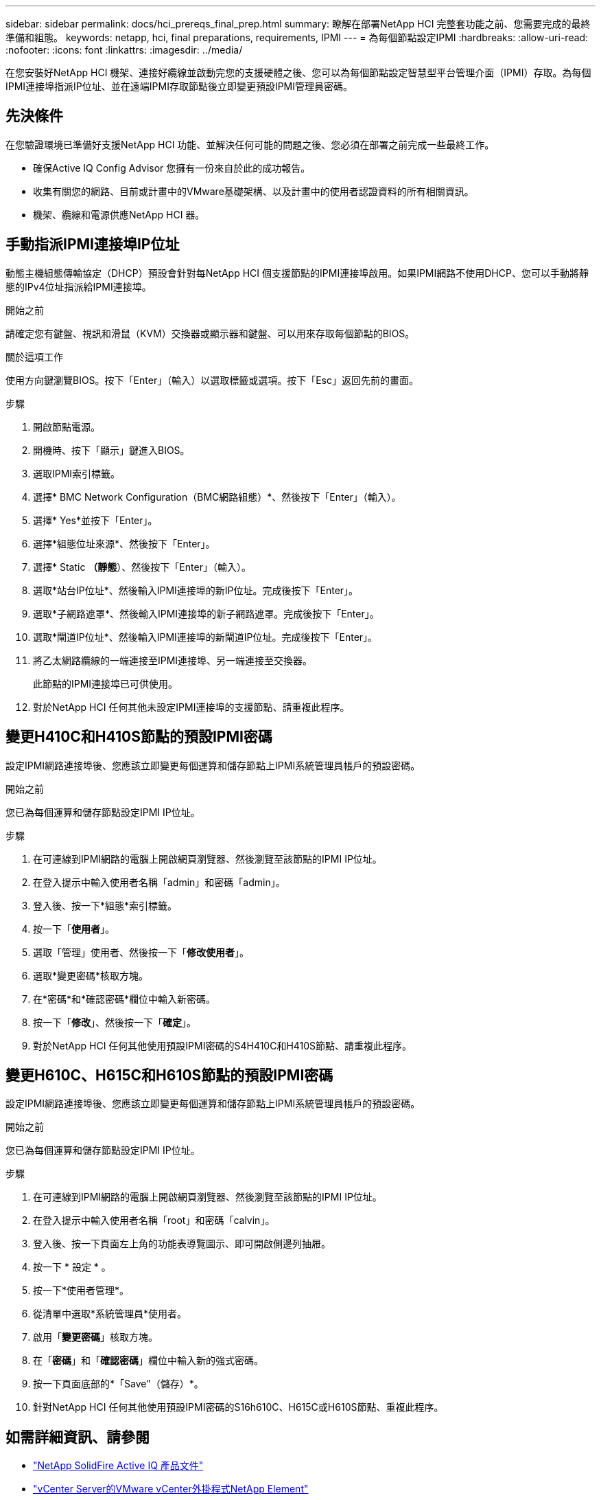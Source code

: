 ---
sidebar: sidebar 
permalink: docs/hci_prereqs_final_prep.html 
summary: 瞭解在部署NetApp HCI 完整套功能之前、您需要完成的最終準備和組態。 
keywords: netapp, hci, final preparations, requirements, IPMI 
---
= 為每個節點設定IPMI
:hardbreaks:
:allow-uri-read: 
:nofooter: 
:icons: font
:linkattrs: 
:imagesdir: ../media/


[role="lead"]
在您安裝好NetApp HCI 機架、連接好纜線並啟動完您的支援硬體之後、您可以為每個節點設定智慧型平台管理介面（IPMI）存取。為每個IPMI連接埠指派IP位址、並在遠端IPMI存取節點後立即變更預設IPMI管理員密碼。



== 先決條件

在您驗證環境已準備好支援NetApp HCI 功能、並解決任何可能的問題之後、您必須在部署之前完成一些最終工作。

* 確保Active IQ Config Advisor 您擁有一份來自於此的成功報告。
* 收集有關您的網路、目前或計畫中的VMware基礎架構、以及計畫中的使用者認證資料的所有相關資訊。
* 機架、纜線和電源供應NetApp HCI 器。




== 手動指派IPMI連接埠IP位址

動態主機組態傳輸協定（DHCP）預設會針對每NetApp HCI 個支援節點的IPMI連接埠啟用。如果IPMI網路不使用DHCP、您可以手動將靜態的IPv4位址指派給IPMI連接埠。

.開始之前
請確定您有鍵盤、視訊和滑鼠（KVM）交換器或顯示器和鍵盤、可以用來存取每個節點的BIOS。

.關於這項工作
使用方向鍵瀏覽BIOS。按下「Enter」（輸入）以選取標籤或選項。按下「Esc」返回先前的畫面。

.步驟
. 開啟節點電源。
. 開機時、按下「顯示」鍵進入BIOS。
. 選取IPMI索引標籤。
. 選擇* BMC Network Configuration（BMC網路組態）*、然後按下「Enter」（輸入）。
. 選擇* Yes*並按下「Enter」。
. 選擇*組態位址來源*、然後按下「Enter」。
. 選擇* Static *（靜態*）、然後按下「Enter」（輸入）。
. 選取*站台IP位址*、然後輸入IPMI連接埠的新IP位址。完成後按下「Enter」。
. 選取*子網路遮罩*、然後輸入IPMI連接埠的新子網路遮罩。完成後按下「Enter」。
. 選取*閘道IP位址*、然後輸入IPMI連接埠的新閘道IP位址。完成後按下「Enter」。
. 將乙太網路纜線的一端連接至IPMI連接埠、另一端連接至交換器。
+
此節點的IPMI連接埠已可供使用。

. 對於NetApp HCI 任何其他未設定IPMI連接埠的支援節點、請重複此程序。




== 變更H410C和H410S節點的預設IPMI密碼

設定IPMI網路連接埠後、您應該立即變更每個運算和儲存節點上IPMI系統管理員帳戶的預設密碼。

.開始之前
您已為每個運算和儲存節點設定IPMI IP位址。

.步驟
. 在可連線到IPMI網路的電腦上開啟網頁瀏覽器、然後瀏覽至該節點的IPMI IP位址。
. 在登入提示中輸入使用者名稱「admin」和密碼「admin」。
. 登入後、按一下*組態*索引標籤。
. 按一下「*使用者*」。
. 選取「管理」使用者、然後按一下「*修改使用者*」。
. 選取*變更密碼*核取方塊。
. 在*密碼*和*確認密碼*欄位中輸入新密碼。
. 按一下「*修改*」、然後按一下「*確定*」。
. 對於NetApp HCI 任何其他使用預設IPMI密碼的S4H410C和H410S節點、請重複此程序。




== 變更H610C、H615C和H610S節點的預設IPMI密碼

設定IPMI網路連接埠後、您應該立即變更每個運算和儲存節點上IPMI系統管理員帳戶的預設密碼。

.開始之前
您已為每個運算和儲存節點設定IPMI IP位址。

.步驟
. 在可連線到IPMI網路的電腦上開啟網頁瀏覽器、然後瀏覽至該節點的IPMI IP位址。
. 在登入提示中輸入使用者名稱「root」和密碼「calvin」。
. 登入後、按一下頁面左上角的功能表導覽圖示、即可開啟側邊列抽屜。
. 按一下 * 設定 * 。
. 按一下*使用者管理*。
. 從清單中選取*系統管理員*使用者。
. 啟用「*變更密碼*」核取方塊。
. 在「*密碼*」和「*確認密碼*」欄位中輸入新的強式密碼。
. 按一下頁面底部的*「Save"（儲存）*。
. 針對NetApp HCI 任何其他使用預設IPMI密碼的S16h610C、H615C或H610S節點、重複此程序。


[discrete]
== 如需詳細資訊、請參閱

* https://docs.netapp.com/us-en/solidfire-active-iq/index.html["NetApp SolidFire Active IQ 產品文件"^]
* https://docs.netapp.com/us-en/vcp/index.html["vCenter Server的VMware vCenter外掛程式NetApp Element"^]
* https://www.netapp.com/hybrid-cloud/hci-documentation/["參考資源頁面NetApp HCI"^]

